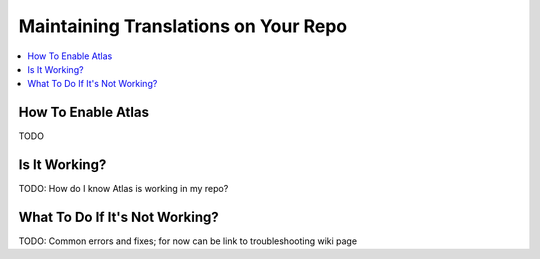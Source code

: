 #####################################
Maintaining Translations on Your Repo
#####################################

.. contents::
 :local:
 :depth: 2

===================
How To Enable Atlas
===================

TODO

==============
Is It Working?
==============

TODO: How do I know Atlas is working in my repo?

===============================
What To Do If It's Not Working?
===============================

TODO: Common errors and fixes; for now
can be link to troubleshooting wiki page
